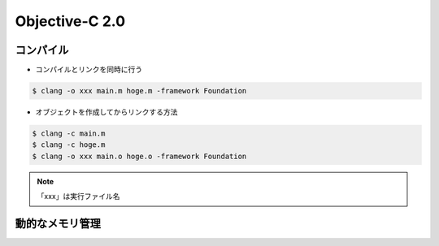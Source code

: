 Objective-C 2.0
=====================

コンパイル
--------------

- コンパイルとリンクを同時に行う

.. code-block:: bash

	$ clang -o xxx main.m hoge.m -framework Foundation

- オブジェクトを作成してからリンクする方法

.. code-block:: bash

	$ clang -c main.m
	$ clang -c hoge.m
	$ clang -o xxx main.o hoge.o -framework Foundation

.. Note::

	「xxx」は実行ファイル名



動的なメモリ管理
-------------------







